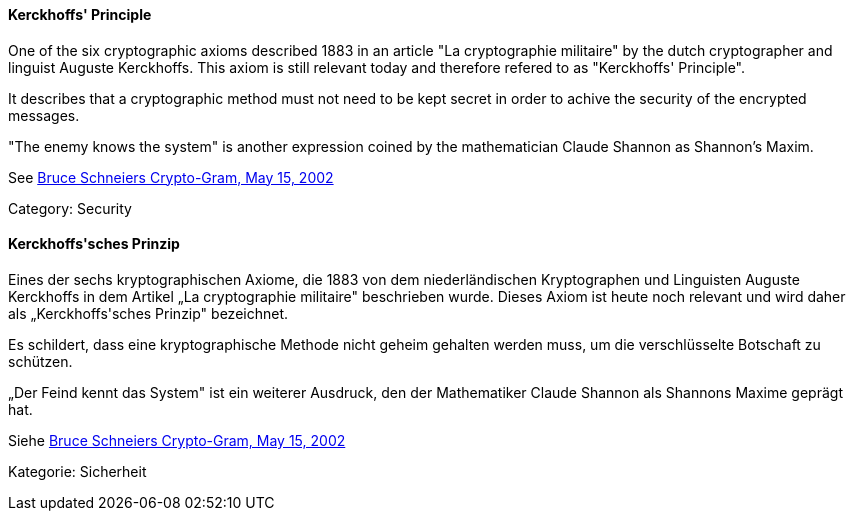 [#term-kerckhoffs-principle]

// tag::EN[]
==== Kerckhoffs' Principle

One of the six cryptographic axioms described 1883 in an article "La
cryptographie militaire" by the dutch cryptographer and linguist Auguste
Kerckhoffs. This axiom is still relevant today and therefore refered to as
"Kerckhoffs' Principle".

It describes that a cryptographic method must not need to be kept secret in
order to achive the security of the encrypted messages.

"The enemy knows the system" is another expression coined by the mathematician
Claude Shannon as Shannon's Maxim.

See link:https://www.schneier.com/crypto-gram/archives/2002/0515.html[Bruce Schneiers Crypto-Gram, May 15, 2002]

Category: Security

// end::EN[]

// tag::DE[]
==== Kerckhoffs\'sches Prinzip

Eines der sechs kryptographischen Axiome, die 1883 von dem
niederländischen Kryptographen und Linguisten Auguste Kerckhoffs in
dem Artikel „La cryptographie militaire" beschrieben wurde. Dieses
Axiom ist heute noch relevant und wird daher als „Kerckhoffs\'sches
Prinzip" bezeichnet.

Es schildert, dass eine kryptographische Methode nicht geheim gehalten
werden muss, um die verschlüsselte Botschaft zu schützen.

„Der Feind kennt das System" ist ein weiterer Ausdruck, den der
Mathematiker Claude Shannon als Shannons Maxime geprägt hat.

Siehe link:https://www.schneier.com/crypto-gram/archives/2002/0515.html[Bruce Schneiers Crypto-Gram, May 15, 2002]

Kategorie: Sicherheit


// end::DE[] 